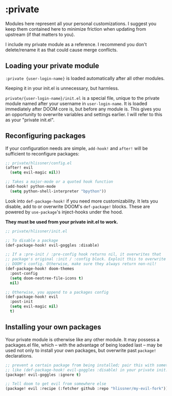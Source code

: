 * :private
Modules here represent all your personal customizations. I suggest you keep them contained here to minimize friction when updating from upstream (if that matters to you).

I include my private module as a reference. I recommend you don't delete/rename it as that could cause merge conflicts.

** Loading your private module
~:private {user-login-name}~ is loaded automatically after all other modules.

Keeping it in your init.el is unnecessary, but harmless.

~private/{user-login-name}/init.el~ is a special file, unique to the private module named after your username in ~user-login-name~. It is loaded immediately after DOOM core is, but before any module is. This gives you an opportunity to overwrite variables and settings earlier. I will refer to this as your "private init.el".

** Reconfiguring packages
If your configuration needs are simple, ~add-hook!~ and ~after!~ will be sufficient to reconfigure packages:

#+BEGIN_SRC emacs-lisp
;; private/hlissner/config.el
(after! evil
  (setq evil-magic nil))

;; Takes a major-mode or a quoted hook function
(add-hook! python-mode
  (setq python-shell-interpreter "bpython"))
#+END_SRC

Look into ~def-package-hook!~ if you need more customizability. It lets you disable, add to or overwrite DOOM's ~def-package!~ blocks. These are powered by ~use-package~'s inject-hooks under the hood.

*They must be used from your private init.el to work.*

#+BEGIN_SRC emacs-lisp
;; private/hlissner/init.el

;; To disable a package
(def-package-hook! evil-goggles :disable)

;; If a :pre-init / :pre-config hook returns nil, it overwrites that
;; package's original :init / :config block. Exploit this to overwrite
;; DOOM's config. Otherwise, make sure they always return non-nil!
(def-package-hook! doom-themes
  :post-config
  (setq doom-neotree-file-icons t)
  nil)

;; Otherwise, you append to a packages config
(def-package-hook! evil
  :post-init
  (setq evil-magic nil)
  t)
#+END_SRC

** Installing your own packages
Your private module is otherwise like any other module. It may possess a packages.el file, which -- with the advantage of being loaded last -- may be used not only to install your own packages, but overwrite past ~package!~ declarations.

#+BEGIN_SRC emacs-lisp
;; prevent a certain package from being installed; pair this with something
;; like (def-package-hook! evil-goggles :disable) in your private init.el
(package! evil-goggles :ignore t)

;; Tell doom to get evil from somewhere else
(package! evil :recipe (:fetcher github :repo "hlissner/my-evil-fork"))
#+END_SRC
